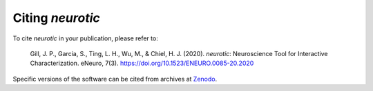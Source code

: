 .. _citations:

Citing *neurotic*
=================

To cite *neurotic* in your publication, please refer to:

    Gill, J. P., Garcia, S., Ting, L. H., Wu, M., & Chiel, H. J. (2020).
    *neurotic*: Neuroscience Tool for Interactive Characterization. eNeuro,
    7(3). https://doi.org/10.1523/ENEURO.0085-20.2020

Specific versions of the software can be cited from archives at Zenodo_.

.. _Zenodo: https://doi.org/10.5281/zenodo.3564990
